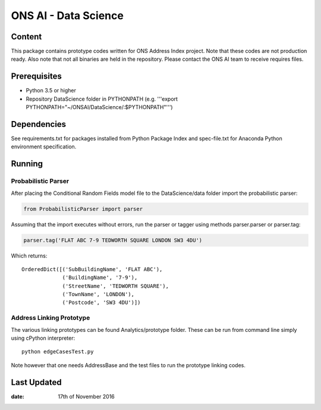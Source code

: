 ONS AI - Data Science
=====================

Content
-------

This package contains prototype codes written for ONS Address Index project.
Note that these codes are not production ready. Also note that not all binaries
are held in the repository. Please contact the ONS AI team to receive requires files.


Prerequisites
-------------

* Python 3.5 or higher
* Repository DataScience folder in PYTHONPATH (e.g. '''export PYTHONPATH="~/ONSAI/DataScience/:$PYTHONPATH"''')


Dependencies
------------

See requirements.txt for packages installed from Python Package Index and
spec-file.txt for Anaconda Python environment specification.


Running
-------

Probabilistic Parser
....................

After placing the Conditional Random Fields model file to the DataScience/data folder import
the probabilistic parser:

.. code-block:: python

    from ProbabilisticParser import parser

Assuming that the import executes without errors, run the parser or tagger using
methods parser.parser or parser.tag:

.. code-block:: python

    parser.tag('FLAT ABC 7-9 TEDWORTH SQUARE LONDON SW3 4DU')

Which returns::

    OrderedDict([('SubBuildingName', 'FLAT ABC'),
                 ('BuildingName', '7-9'),
                 ('StreetName', 'TEDWORTH SQUARE'),
                 ('TownName', 'LONDON'),
                 ('Postcode', 'SW3 4DU')])



Address Linking Prototype
.........................

The various linking prototypes can be found Analytics/prototype folder.
These can be run from command line simply using cPython interpreter::

    python edgeCasesTest.py

Note however that one needs AddressBase and the test files to run the
prototype linking codes.


Last Updated
------------

:date: 17th of November 2016